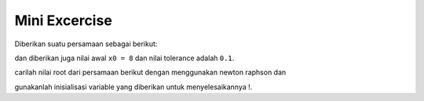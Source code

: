 Mini Excercise 
======================

Diberikan suatu persamaan sebagai berikut: 

.. code-block:: python 
    2x^2 + x - 1 = 0

dan diberikan juga nilai awal ``x0 = 8`` dan nilai tolerance adalah ``0.1``. 

carilah nilai root dari persamaan berikut dengan menggunakan newton raphson dan 

gunakanlah inisialisasi variable yang diberikan untuk menyelesaikannya !. 
